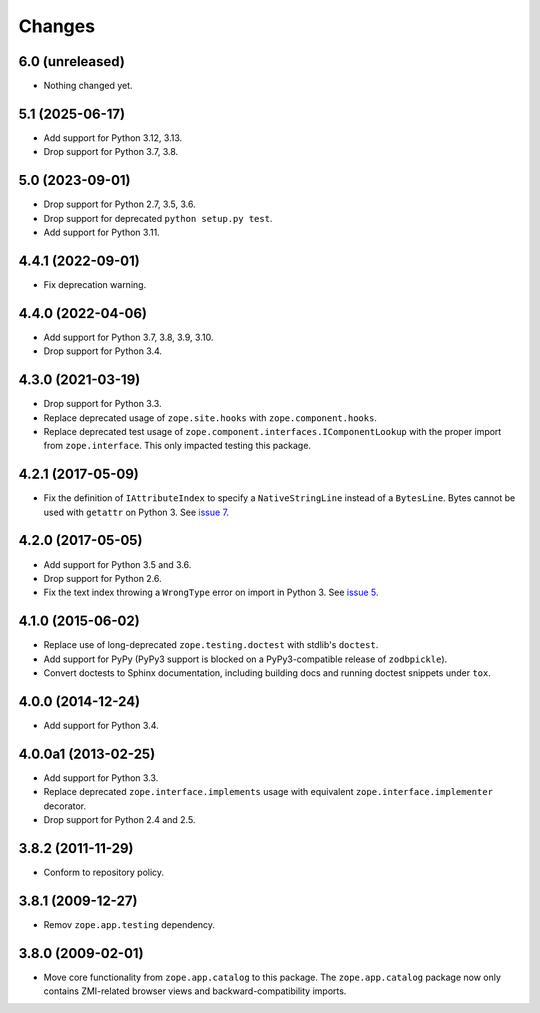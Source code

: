 =========
 Changes
=========

6.0 (unreleased)
================

- Nothing changed yet.


5.1 (2025-06-17)
================

- Add support for Python 3.12, 3.13.

- Drop support for Python 3.7, 3.8.

5.0 (2023-09-01)
================

- Drop support for Python 2.7, 3.5, 3.6.

- Drop support for deprecated ``python setup.py test``.

- Add support for Python 3.11.


4.4.1 (2022-09-01)
==================

- Fix deprecation warning.


4.4.0 (2022-04-06)
==================

- Add support for Python 3.7, 3.8, 3.9, 3.10.

- Drop support for Python 3.4.


4.3.0 (2021-03-19)
==================

- Drop support for Python 3.3.

- Replace deprecated usage of ``zope.site.hooks`` with
  ``zope.component.hooks``.

- Replace deprecated test usage of
  ``zope.component.interfaces.IComponentLookup`` with the proper
  import from ``zope.interface``. This only impacted testing this
  package.


4.2.1 (2017-05-09)
==================

- Fix the definition of ``IAttributeIndex`` to specify a
  ``NativeStringLine`` instead of a ``BytesLine``. Bytes cannot be
  used with ``getattr`` on Python 3.
  See `issue 7 <https://github.com/zopefoundation/zope.catalog/issues/7>`_.


4.2.0 (2017-05-05)
==================

- Add support for Python 3.5 and 3.6.

- Drop support for Python 2.6.

- Fix the text index throwing a ``WrongType`` error on import in
  Python 3. See `issue 5 <https://github.com/zopefoundation/zope.catalog/issues/5>`_.

4.1.0 (2015-06-02)
==================

- Replace use of long-deprecated ``zope.testing.doctest`` with stdlib's
  ``doctest``.

- Add support for PyPy (PyPy3 support is blocked on a PyPy3-compatible
  release of ``zodbpickle``).

- Convert doctests to Sphinx documentation, including building docs
  and running doctest snippets under ``tox``.

4.0.0 (2014-12-24)
==================

- Add support for Python 3.4.

4.0.0a1 (2013-02-25)
====================

- Add support for Python 3.3.

- Replace deprecated ``zope.interface.implements`` usage with equivalent
  ``zope.interface.implementer`` decorator.

- Drop support for Python 2.4 and 2.5.

3.8.2 (2011-11-29)
==================

- Conform to repository policy.

3.8.1 (2009-12-27)
==================

- Remov ``zope.app.testing`` dependency.

3.8.0 (2009-02-01)
==================

- Move core functionality from ``zope.app.catalog`` to this package.
  The ``zope.app.catalog`` package now only contains ZMI-related browser
  views and backward-compatibility imports.
